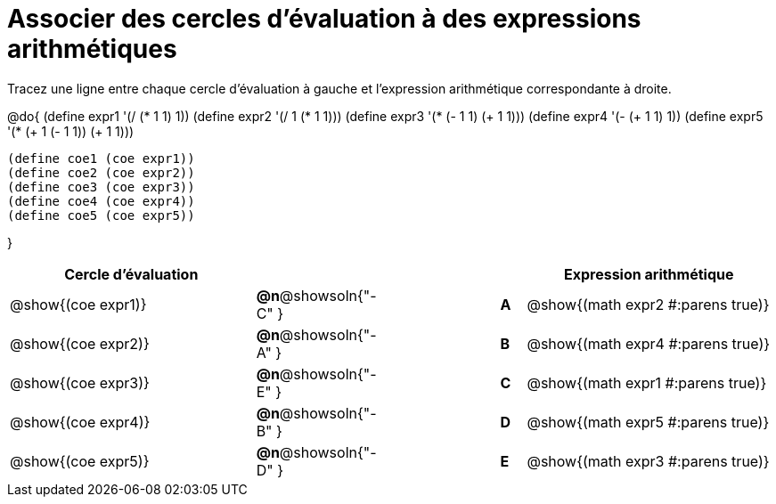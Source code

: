 = Associer des cercles d'évaluation à des expressions arithmétiques

Tracez une ligne entre chaque cercle d'évaluation à gauche et l'expression arithmétique correspondante à droite.

@do{
  (define expr1 '(/ (* 1 1) 1))
  (define expr2 '(/ 1 (* 1 1)))
  (define expr3 '(* (- 1 1) (+ 1 1)))
  (define expr4 '(- (+ 1 1) 1))
  (define expr5 '(* (+ 1 (- 1 1)) (+ 1 1)))

  (define coe1 (coe expr1))
  (define coe2 (coe expr2))
  (define coe3 (coe expr3))
  (define coe4 (coe expr4))
  (define coe5 (coe expr5))

}

[cols="^.^10a,^.^3a,5a,^.^1a,^.^10a",options="header",stripes="none",grid="none",frame="none"]
|===
| Cercle d’évaluation
|||
| Expression arithmétique

| @show{(coe expr1)}
|*@n*@showsoln{"-C" }||*A*
| @show{(math expr2 #:parens true)}

| @show{(coe expr2)}
|*@n*@showsoln{"-A" }||*B*
| @show{(math expr4 #:parens true)}

| @show{(coe expr3)}
|*@n*@showsoln{"-E" }||*C*
| @show{(math expr1 #:parens true)}

| @show{(coe expr4)}
|*@n*@showsoln{"-B" }||*D*
| @show{(math expr5 #:parens true)}

| @show{(coe expr5)}
|*@n*@showsoln{"-D" }||*E*
| @show{(math expr3 #:parens true)}

|===
